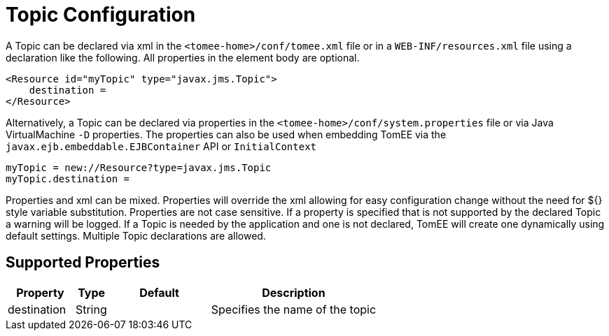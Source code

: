 = Topic Configuration
:supported-properties-table-layout: cols="2,1,3,5",options="header"

A Topic can be declared via xml in the `<tomee-home>/conf/tomee.xml` file or in a `WEB-INF/resources.xml` file using a declaration like the following.
All properties in the element body are optional.

 <Resource id="myTopic" type="javax.jms.Topic">
     destination =
 </Resource>

Alternatively, a Topic can be declared via properties in the `<tomee-home>/conf/system.properties` file or via Java VirtualMachine `-D` properties.
The properties can also be used when embedding TomEE via the `javax.ejb.embeddable.EJBContainer` API or `InitialContext`

 myTopic = new://Resource?type=javax.jms.Topic
 myTopic.destination =

Properties and xml can be mixed.
Properties will override the xml allowing for easy configuration change without the need for ${} style variable substitution.
Properties are not case sensitive.
If a property is specified that is not supported by the declared Topic a warning will be logged.
If a Topic is needed by the application and one is not declared, TomEE will create one dynamically using default settings.
Multiple Topic declarations are allowed.

== Supported Properties

[{supported-properties-table-layout}]
|===

|Property

|Type

|Default

|Description


|destination

|String

|

|Specifies the name of the topic
|===

